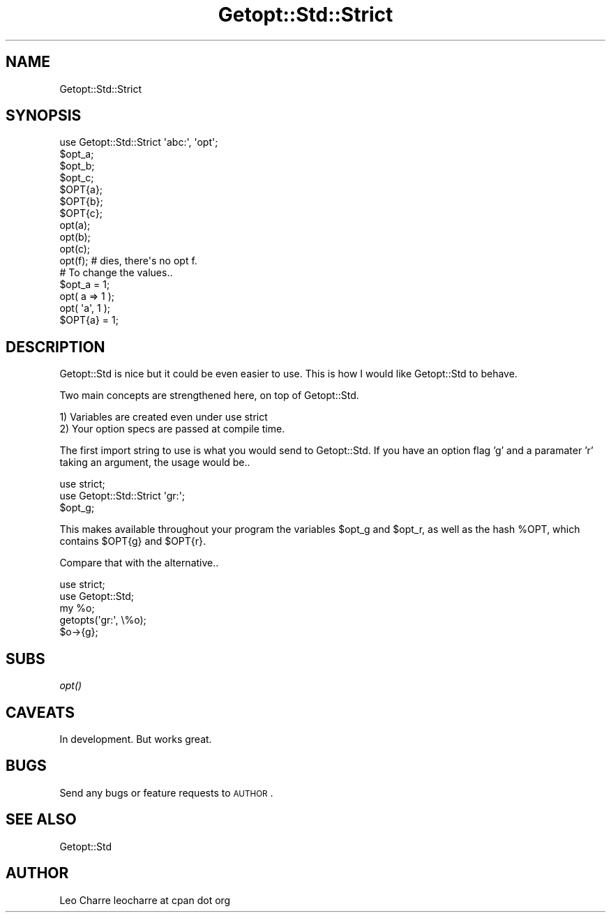 .\" Automatically generated by Pod::Man 2.16 (Pod::Simple 3.05)
.\"
.\" Standard preamble:
.\" ========================================================================
.de Sh \" Subsection heading
.br
.if t .Sp
.ne 5
.PP
\fB\\$1\fR
.PP
..
.de Sp \" Vertical space (when we can't use .PP)
.if t .sp .5v
.if n .sp
..
.de Vb \" Begin verbatim text
.ft CW
.nf
.ne \\$1
..
.de Ve \" End verbatim text
.ft R
.fi
..
.\" Set up some character translations and predefined strings.  \*(-- will
.\" give an unbreakable dash, \*(PI will give pi, \*(L" will give a left
.\" double quote, and \*(R" will give a right double quote.  \*(C+ will
.\" give a nicer C++.  Capital omega is used to do unbreakable dashes and
.\" therefore won't be available.  \*(C` and \*(C' expand to `' in nroff,
.\" nothing in troff, for use with C<>.
.tr \(*W-
.ds C+ C\v'-.1v'\h'-1p'\s-2+\h'-1p'+\s0\v'.1v'\h'-1p'
.ie n \{\
.    ds -- \(*W-
.    ds PI pi
.    if (\n(.H=4u)&(1m=24u) .ds -- \(*W\h'-12u'\(*W\h'-12u'-\" diablo 10 pitch
.    if (\n(.H=4u)&(1m=20u) .ds -- \(*W\h'-12u'\(*W\h'-8u'-\"  diablo 12 pitch
.    ds L" ""
.    ds R" ""
.    ds C` ""
.    ds C' ""
'br\}
.el\{\
.    ds -- \|\(em\|
.    ds PI \(*p
.    ds L" ``
.    ds R" ''
'br\}
.\"
.\" Escape single quotes in literal strings from groff's Unicode transform.
.ie \n(.g .ds Aq \(aq
.el       .ds Aq '
.\"
.\" If the F register is turned on, we'll generate index entries on stderr for
.\" titles (.TH), headers (.SH), subsections (.Sh), items (.Ip), and index
.\" entries marked with X<> in POD.  Of course, you'll have to process the
.\" output yourself in some meaningful fashion.
.ie \nF \{\
.    de IX
.    tm Index:\\$1\t\\n%\t"\\$2"
..
.    nr % 0
.    rr F
.\}
.el \{\
.    de IX
..
.\}
.\"
.\" Accent mark definitions (@(#)ms.acc 1.5 88/02/08 SMI; from UCB 4.2).
.\" Fear.  Run.  Save yourself.  No user-serviceable parts.
.    \" fudge factors for nroff and troff
.if n \{\
.    ds #H 0
.    ds #V .8m
.    ds #F .3m
.    ds #[ \f1
.    ds #] \fP
.\}
.if t \{\
.    ds #H ((1u-(\\\\n(.fu%2u))*.13m)
.    ds #V .6m
.    ds #F 0
.    ds #[ \&
.    ds #] \&
.\}
.    \" simple accents for nroff and troff
.if n \{\
.    ds ' \&
.    ds ` \&
.    ds ^ \&
.    ds , \&
.    ds ~ ~
.    ds /
.\}
.if t \{\
.    ds ' \\k:\h'-(\\n(.wu*8/10-\*(#H)'\'\h"|\\n:u"
.    ds ` \\k:\h'-(\\n(.wu*8/10-\*(#H)'\`\h'|\\n:u'
.    ds ^ \\k:\h'-(\\n(.wu*10/11-\*(#H)'^\h'|\\n:u'
.    ds , \\k:\h'-(\\n(.wu*8/10)',\h'|\\n:u'
.    ds ~ \\k:\h'-(\\n(.wu-\*(#H-.1m)'~\h'|\\n:u'
.    ds / \\k:\h'-(\\n(.wu*8/10-\*(#H)'\z\(sl\h'|\\n:u'
.\}
.    \" troff and (daisy-wheel) nroff accents
.ds : \\k:\h'-(\\n(.wu*8/10-\*(#H+.1m+\*(#F)'\v'-\*(#V'\z.\h'.2m+\*(#F'.\h'|\\n:u'\v'\*(#V'
.ds 8 \h'\*(#H'\(*b\h'-\*(#H'
.ds o \\k:\h'-(\\n(.wu+\w'\(de'u-\*(#H)/2u'\v'-.3n'\*(#[\z\(de\v'.3n'\h'|\\n:u'\*(#]
.ds d- \h'\*(#H'\(pd\h'-\w'~'u'\v'-.25m'\f2\(hy\fP\v'.25m'\h'-\*(#H'
.ds D- D\\k:\h'-\w'D'u'\v'-.11m'\z\(hy\v'.11m'\h'|\\n:u'
.ds th \*(#[\v'.3m'\s+1I\s-1\v'-.3m'\h'-(\w'I'u*2/3)'\s-1o\s+1\*(#]
.ds Th \*(#[\s+2I\s-2\h'-\w'I'u*3/5'\v'-.3m'o\v'.3m'\*(#]
.ds ae a\h'-(\w'a'u*4/10)'e
.ds Ae A\h'-(\w'A'u*4/10)'E
.    \" corrections for vroff
.if v .ds ~ \\k:\h'-(\\n(.wu*9/10-\*(#H)'\s-2\u~\d\s+2\h'|\\n:u'
.if v .ds ^ \\k:\h'-(\\n(.wu*10/11-\*(#H)'\v'-.4m'^\v'.4m'\h'|\\n:u'
.    \" for low resolution devices (crt and lpr)
.if \n(.H>23 .if \n(.V>19 \
\{\
.    ds : e
.    ds 8 ss
.    ds o a
.    ds d- d\h'-1'\(ga
.    ds D- D\h'-1'\(hy
.    ds th \o'bp'
.    ds Th \o'LP'
.    ds ae ae
.    ds Ae AE
.\}
.rm #[ #] #H #V #F C
.\" ========================================================================
.\"
.IX Title "Getopt::Std::Strict 3"
.TH Getopt::Std::Strict 3 "2008-08-27" "perl v5.10.0" "User Contributed Perl Documentation"
.\" For nroff, turn off justification.  Always turn off hyphenation; it makes
.\" way too many mistakes in technical documents.
.if n .ad l
.nh
.SH "NAME"
Getopt::Std::Strict
.SH "SYNOPSIS"
.IX Header "SYNOPSIS"
.Vb 1
\&   use Getopt::Std::Strict \*(Aqabc:\*(Aq, \*(Aqopt\*(Aq;
\&   
\&   $opt_a;
\&   $opt_b;
\&   $opt_c;
\&
\&   $OPT{a};
\&   $OPT{b};
\&   $OPT{c};
\&
\&   opt(a);
\&   opt(b);
\&   opt(c);
\&
\&   opt(f); # dies, there\*(Aqs no opt f.
\&
\&   # To change the values..
\&   $opt_a = 1;
\&   opt( a => 1 ); 
\&   opt( \*(Aqa\*(Aq, 1 );
\&   $OPT{a} = 1;
.Ve
.SH "DESCRIPTION"
.IX Header "DESCRIPTION"
Getopt::Std is nice but it could be even easier to use.
This is how I would like Getopt::Std to behave.
.PP
Two main concepts are strengthened here, on top of Getopt::Std.
.PP
.Vb 2
\&   1) Variables are created even under use strict
\&   2) Your option specs are passed at compile time.
.Ve
.PP
The first import string to use is what you would send to Getopt::Std.
If you have an option flag 'g' and a paramater 'r' taking an argument,
the usage would be..
.PP
.Vb 2
\&   use strict;
\&   use Getopt::Std::Strict \*(Aqgr:\*(Aq;
\&
\&   $opt_g;
.Ve
.PP
This makes available throughout your program the variables \f(CW$opt_g\fR and \f(CW$opt_r\fR,
as well as the hash \f(CW%OPT\fR, which contains \f(CW$OPT\fR{g} and \f(CW$OPT\fR{r}.
.PP
Compare that with the alternative..
.PP
.Vb 2
\&   use strict;
\&   use Getopt::Std;
\&
\&   my %o;
\&
\&   getopts(\*(Aqgr:\*(Aq, \e%o);
\&
\&   $o\->{g};
.Ve
.SH "SUBS"
.IX Header "SUBS"
.Sh "\fIopt()\fP"
.IX Subsection "opt()"
.SH "CAVEATS"
.IX Header "CAVEATS"
In development. But works great.
.SH "BUGS"
.IX Header "BUGS"
Send any bugs or feature requests to \s-1AUTHOR\s0.
.SH "SEE ALSO"
.IX Header "SEE ALSO"
Getopt::Std
.SH "AUTHOR"
.IX Header "AUTHOR"
Leo Charre leocharre at cpan dot org
